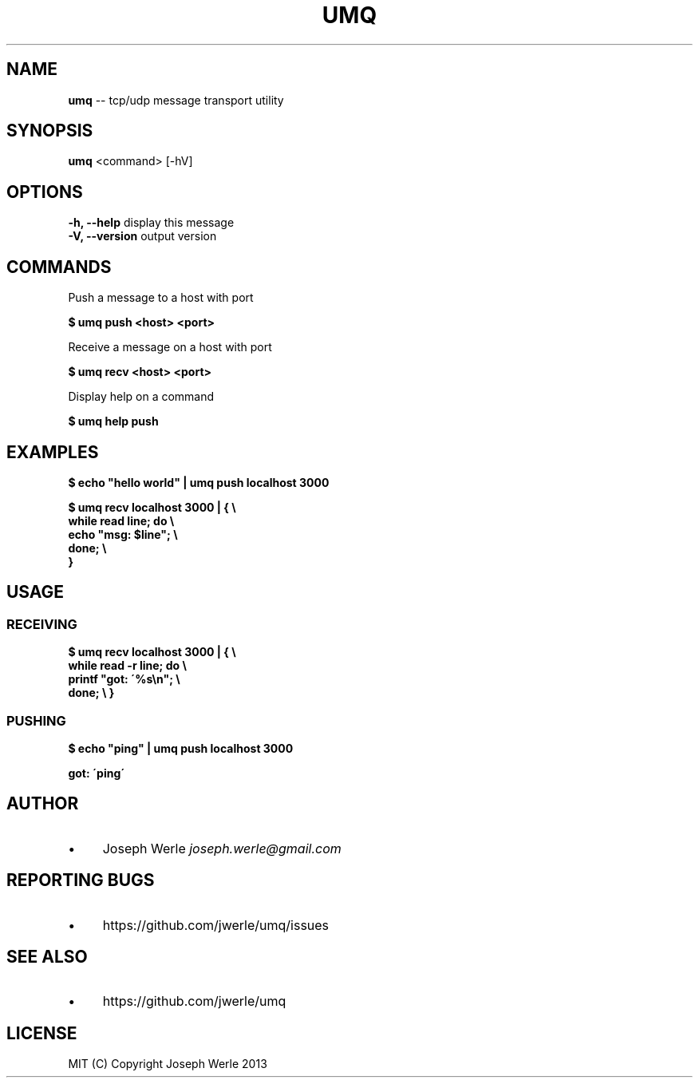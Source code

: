 .\" Generated with Ronnjs 0.3.8
.\" http://github.com/kapouer/ronnjs/
.
.TH "UMQ" "1" "December 2013" "" ""
.
.SH "NAME"
\fBumq\fR \-\- tcp/udp message transport utility
.
.SH "SYNOPSIS"
\fBumq\fR <command> [\-hV]
.
.SH "OPTIONS"
  \fB\-h, \-\-help\fR              display this message
  \fB\-V, \-\-version\fR           output version
.
.SH "COMMANDS"
  Push a message to a host with port
.
.P
  \fB$ umq push <host> <port>\fR
.
.P
  Receive a message on a host with port
.
.P
  \fB$ umq recv <host> <port>\fR
.
.P
  Display help on a command
.
.P
  \fB$ umq help push\fR
.
.SH "EXAMPLES"
  \fB$ echo "hello world" | umq push localhost 3000\fR
.
.P
  \fB
  $ umq recv localhost 3000 | { \\
      while read line; do \\
        echo "msg: $line"; \\
      done; \\
     }
  \fR
.
.SH "USAGE"
.
.SS "RECEIVING"
\fB
$ umq recv localhost 3000 | { \\
  while read \-r line; do \\
    printf "got: \'%s\\n"; \\
  done; \\
}\fR
.
.SS "PUSHING"
\fB
$ echo "ping" | umq push localhost 3000\fR
.
.P
\fB
got: \'ping\'\fR
.
.SH "AUTHOR"
.
.IP "\(bu" 4
Joseph Werle \fIjoseph\.werle@gmail\.com\fR
.
.IP "" 0
.
.SH "REPORTING BUGS"
.
.IP "\(bu" 4
https://github\.com/jwerle/umq/issues
.
.IP "" 0
.
.SH "SEE ALSO"
.
.IP "\(bu" 4
https://github\.com/jwerle/umq
.
.IP "" 0
.
.SH "LICENSE"
  MIT (C) Copyright Joseph Werle 2013